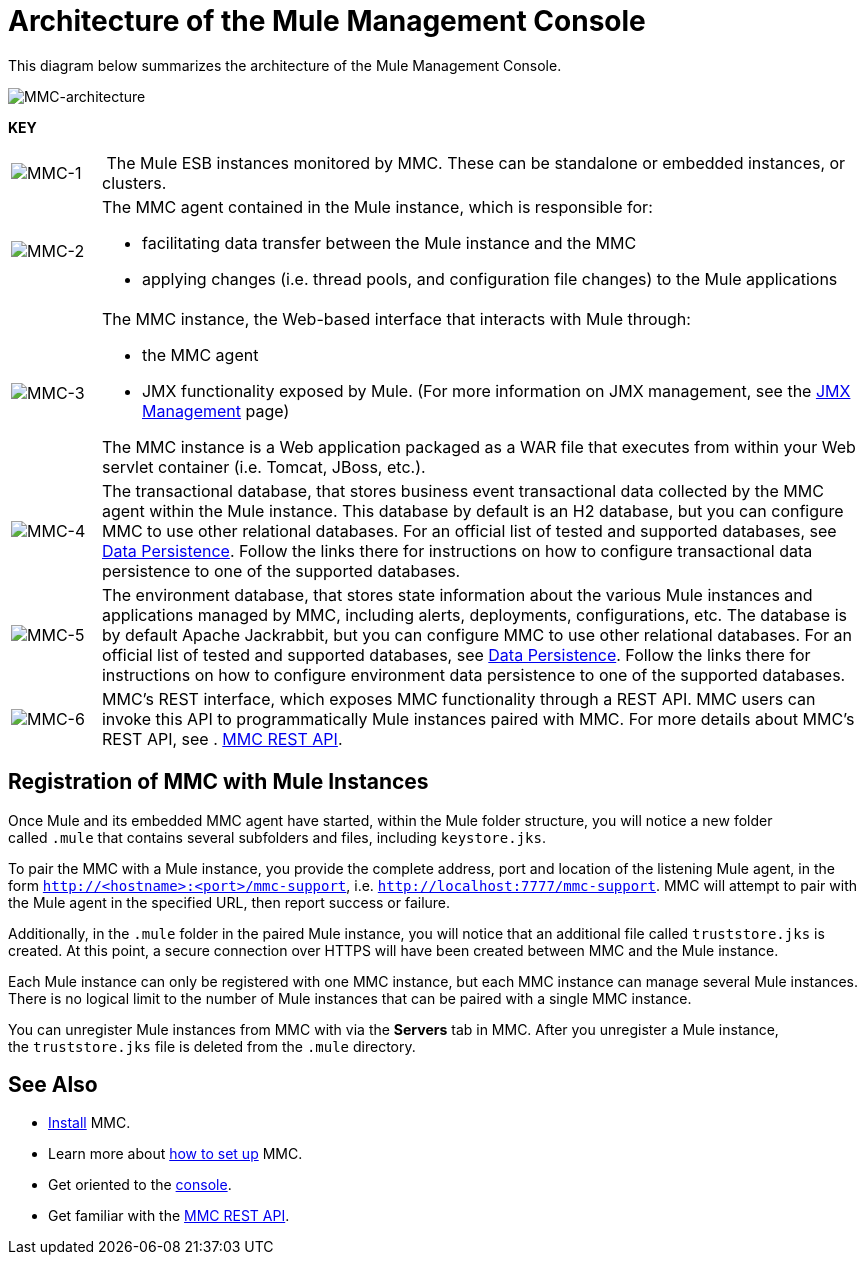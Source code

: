 = Architecture of the Mule Management Console

This diagram below summarizes the architecture of the Mule Management Console.

image:MMC-architecture.png[MMC-architecture]

*KEY*

[width="99",cols="10,85a"]
|===
|image:MMC-1.png[MMC-1] | The Mule ESB instances monitored by MMC. These can be standalone or embedded instances, or clusters.
|image:MMC-2.png[MMC-2] |The MMC agent contained in the Mule instance, which is responsible for:

* facilitating data transfer between the Mule instance and the MMC
	* applying changes (i.e. thread pools, and configuration file changes) to the Mule applications

|image:MMC-3.png[MMC-3] |The MMC instance, the Web-based interface that interacts with Mule through:

* the MMC agent
* JMX functionality exposed by Mule. (For more information on JMX management, see the link:/docs/display/current/JMX+Management[JMX Management] page)

The MMC instance is a Web application packaged as a WAR file that executes from within your Web servlet container (i.e. Tomcat, JBoss, etc.).
|image:MMC-4.png[MMC-4] |The transactional database, that stores business event transactional data collected by the MMC agent within the Mule instance. This database by default is an H2 database, but you can configure MMC to use other relational databases. For an official list of tested and supported databases, see link:/docs/display/34X/Setting+Up+MMC#SettingUpMMC-DataPersistence[Data Persistence]. Follow the links there for instructions on how to configure transactional data persistence to one of the supported databases.
|image:MMC-5.png[MMC-5] |The environment database, that stores state information about the various Mule instances and applications managed by MMC, including alerts, deployments, configurations, etc. The database is by default Apache Jackrabbit, but you can configure MMC to use other relational databases. For an official list of tested and supported databases, see link:/docs/display/34X/Setting+Up+MMC#SettingUpMMC-DataPersistence[Data Persistence]. Follow the links there for instructions on how to configure environment data persistence to one of the supported databases.
|image:MMC-6.png[MMC-6] |MMC's REST interface, which exposes MMC functionality through a REST API. MMC users can invoke this API to programmatically Mule instances paired with MMC. For more details about MMC's REST API, see . link:/docs/display/34X/Rest+API+Reference[MMC REST API].
|===

== Registration of MMC with Mule Instances

Once Mule and its embedded MMC agent have started, within the Mule folder structure, you will notice a new folder called `.mule` that contains several subfolders and files, including `keystore.jks`.

To pair the MMC with a Mule instance, you provide the complete address, port and location of the listening Mule agent, in the form `http://<hostname>:<port>/mmc-support`, i.e. `http://localhost:7777/mmc-support`. MMC will attempt to pair with the Mule agent in the specified URL, then report success or failure.

Additionally, in the `.mule` folder in the paired Mule instance, you will notice that an additional file called `truststore.jks` is created. At this point, a secure connection over HTTPS will have been created between MMC and the Mule instance.

Each Mule instance can only be registered with one MMC instance, but each MMC instance can manage several Mule instances. There is no logical limit to the number of Mule instances that can be paired with a single MMC instance.

You can unregister Mule instances from MMC with via the *Servers* tab in MMC. After you unregister a Mule instance, the `truststore.jks` file is deleted from the `.mule` directory.

== See Also

* link:/docs/display/34X/Installing+MMC[Install] MMC.
* Learn more about link:/docs/display/34X/Setting+Up+MMC[how to set up] MMC.
* Get oriented to the link:/docs/display/34X/Orientation+to+the+Console[console].
* Get familiar with the link:/docs/display/34X/REST+API+Reference[MMC REST API].
